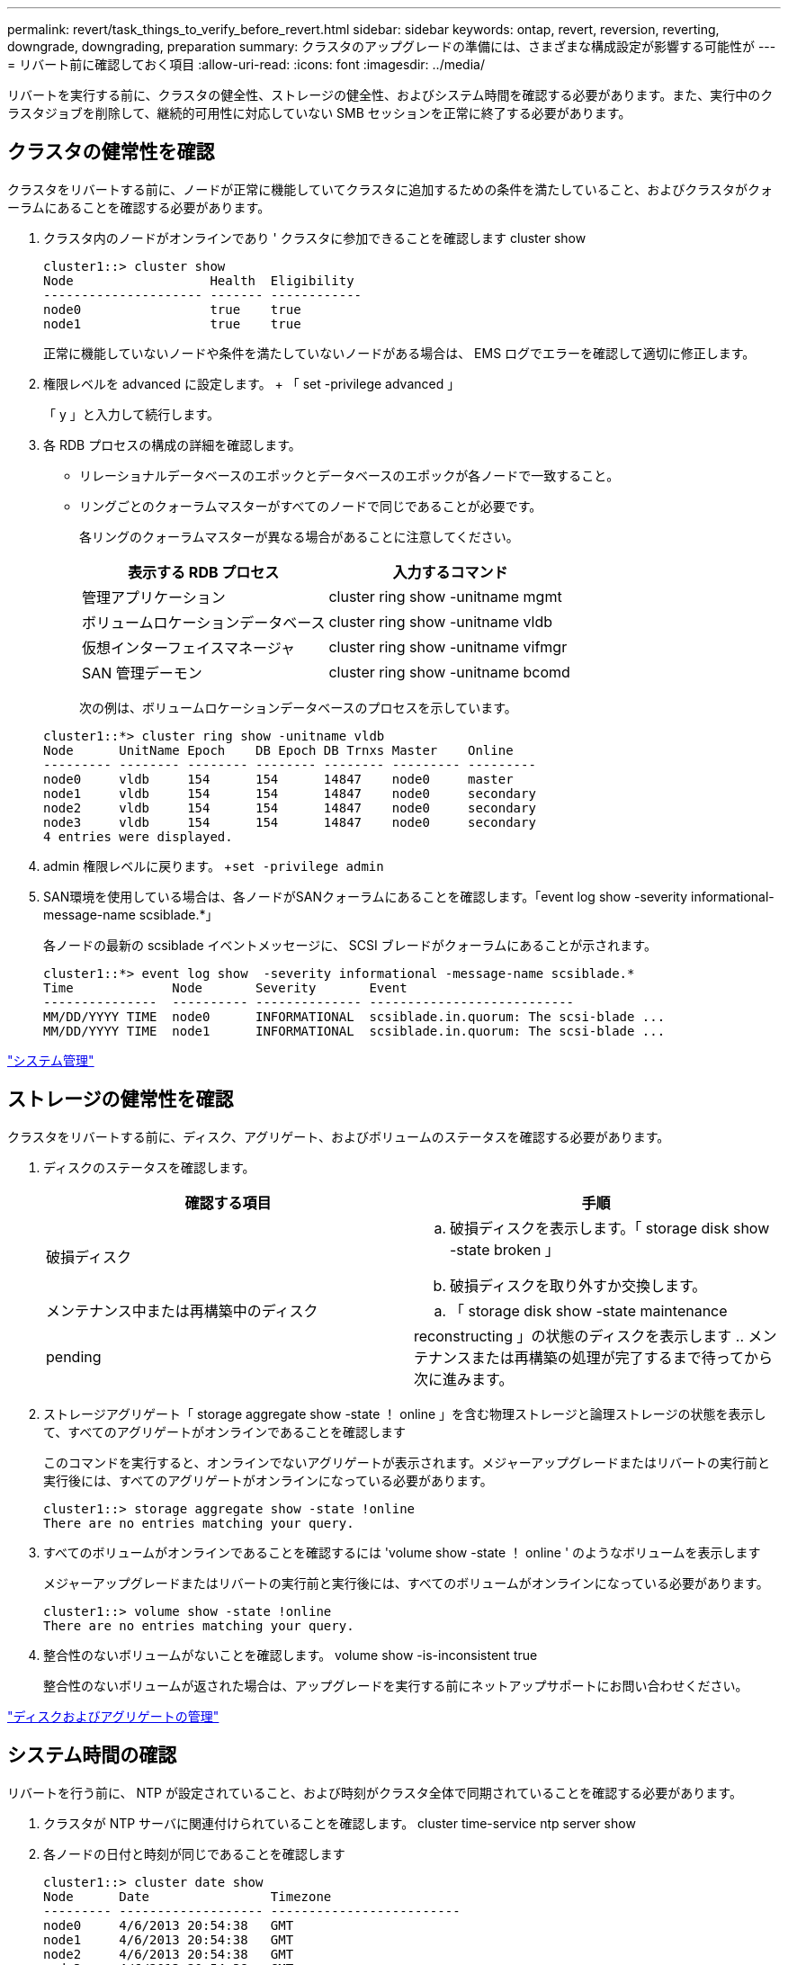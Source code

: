 ---
permalink: revert/task_things_to_verify_before_revert.html 
sidebar: sidebar 
keywords: ontap, revert, reversion, reverting, downgrade, downgrading, preparation 
summary: クラスタのアップグレードの準備には、さまざまな構成設定が影響する可能性が 
---
= リバート前に確認しておく項目
:allow-uri-read: 
:icons: font
:imagesdir: ../media/


[role="lead"]
リバートを実行する前に、クラスタの健全性、ストレージの健全性、およびシステム時間を確認する必要があります。また、実行中のクラスタジョブを削除して、継続的可用性に対応していない SMB セッションを正常に終了する必要があります。



== クラスタの健常性を確認

クラスタをリバートする前に、ノードが正常に機能していてクラスタに追加するための条件を満たしていること、およびクラスタがクォーラムにあることを確認する必要があります。

. クラスタ内のノードがオンラインであり ' クラスタに参加できることを確認します cluster show
+
[listing]
----
cluster1::> cluster show
Node                  Health  Eligibility
--------------------- ------- ------------
node0                 true    true
node1                 true    true
----
+
正常に機能していないノードや条件を満たしていないノードがある場合は、 EMS ログでエラーを確認して適切に修正します。

. 権限レベルを advanced に設定します。 + 「 set -privilege advanced 」
+
「 y 」と入力して続行します。

. 各 RDB プロセスの構成の詳細を確認します。
+
** リレーショナルデータベースのエポックとデータベースのエポックが各ノードで一致すること。
** リングごとのクォーラムマスターがすべてのノードで同じであることが必要です。
+
各リングのクォーラムマスターが異なる場合があることに注意してください。

+
[cols="2*"]
|===
| 表示する RDB プロセス | 入力するコマンド 


 a| 
管理アプリケーション
 a| 
cluster ring show -unitname mgmt



 a| 
ボリュームロケーションデータベース
 a| 
cluster ring show -unitname vldb



 a| 
仮想インターフェイスマネージャ
 a| 
cluster ring show -unitname vifmgr



 a| 
SAN 管理デーモン
 a| 
cluster ring show -unitname bcomd

|===
+
次の例は、ボリュームロケーションデータベースのプロセスを示しています。

+
[listing]
----
cluster1::*> cluster ring show -unitname vldb
Node      UnitName Epoch    DB Epoch DB Trnxs Master    Online
--------- -------- -------- -------- -------- --------- ---------
node0     vldb     154      154      14847    node0     master
node1     vldb     154      154      14847    node0     secondary
node2     vldb     154      154      14847    node0     secondary
node3     vldb     154      154      14847    node0     secondary
4 entries were displayed.
----


. admin 権限レベルに戻ります。 +`set -privilege admin`
. SAN環境を使用している場合は、各ノードがSANクォーラムにあることを確認します。「event log show -severity informational-message-name scsiblade.*」
+
各ノードの最新の scsiblade イベントメッセージに、 SCSI ブレードがクォーラムにあることが示されます。

+
[listing]
----
cluster1::*> event log show  -severity informational -message-name scsiblade.*
Time             Node       Severity       Event
---------------  ---------- -------------- ---------------------------
MM/DD/YYYY TIME  node0      INFORMATIONAL  scsiblade.in.quorum: The scsi-blade ...
MM/DD/YYYY TIME  node1      INFORMATIONAL  scsiblade.in.quorum: The scsi-blade ...
----


link:../system-admin/index.html["システム管理"]



== ストレージの健常性を確認

クラスタをリバートする前に、ディスク、アグリゲート、およびボリュームのステータスを確認する必要があります。

. ディスクのステータスを確認します。
+
[cols="2*"]
|===
| 確認する項目 | 手順 


 a| 
破損ディスク
 a| 
.. 破損ディスクを表示します。「 storage disk show -state broken 」
.. 破損ディスクを取り外すか交換します。




 a| 
メンテナンス中または再構築中のディスク
 a| 
.. 「 storage disk show -state maintenance|pending|reconstructing 」の状態のディスクを表示します
.. メンテナンスまたは再構築の処理が完了するまで待ってから次に進みます。


|===
. ストレージアグリゲート「 storage aggregate show -state ！ online 」を含む物理ストレージと論理ストレージの状態を表示して、すべてのアグリゲートがオンラインであることを確認します
+
このコマンドを実行すると、オンラインでないアグリゲートが表示されます。メジャーアップグレードまたはリバートの実行前と実行後には、すべてのアグリゲートがオンラインになっている必要があります。

+
[listing]
----
cluster1::> storage aggregate show -state !online
There are no entries matching your query.
----
. すべてのボリュームがオンラインであることを確認するには 'volume show -state ！ online ' のようなボリュームを表示します
+
メジャーアップグレードまたはリバートの実行前と実行後には、すべてのボリュームがオンラインになっている必要があります。

+
[listing]
----
cluster1::> volume show -state !online
There are no entries matching your query.
----
. 整合性のないボリュームがないことを確認します。 volume show -is-inconsistent true
+
整合性のないボリュームが返された場合は、アップグレードを実行する前にネットアップサポートにお問い合わせください。



link:../disks-aggregates/index.html["ディスクおよびアグリゲートの管理"]



== システム時間の確認

リバートを行う前に、 NTP が設定されていること、および時刻がクラスタ全体で同期されていることを確認する必要があります。

. クラスタが NTP サーバに関連付けられていることを確認します。 cluster time-service ntp server show
. 各ノードの日付と時刻が同じであることを確認します
+
[listing]
----
cluster1::> cluster date show
Node      Date                Timezone
--------- ------------------- -------------------------
node0     4/6/2013 20:54:38   GMT
node1     4/6/2013 20:54:38   GMT
node2     4/6/2013 20:54:38   GMT
node3     4/6/2013 20:54:38   GMT
4 entries were displayed.
----




== 実行中のジョブがないことを確認します

ONTAP ソフトウェアをリバートする前に、クラスタジョブのステータスを確認する必要があります。アグリゲート、ボリューム、 NDMP （ダンプまたはリストア）、または Snapshot に関する実行中のジョブ（作成、削除、移動、変更、複製など） およびマウントジョブ）が実行中またはキューに登録されている場合は、ジョブが正常に完了するまで待つか、キューのエントリを停止する必要があります。

. 実行中またはキューに格納されているアグリゲート、ボリューム、または Snapshot に関するジョブのリストを確認します。「 job show
+
[listing]
----
cluster1::> job show
                            Owning
Job ID Name                 Vserver    Node           State
------ -------------------- ---------- -------------- ----------
8629   Vol Reaper           cluster1   -              Queued
       Description: Vol Reaper Job
8630   Certificate Expiry Check
                            cluster1   -              Queued
       Description: Certificate Expiry Check
.
.
.
----
. アグリゲート、ボリューム、または Snapshot コピーに関する実行中のジョブとキューに格納されているジョブをすべて削除します。「 job delete -id job_id
+
[listing]
----
cluster1::> job delete -id 8629
----
. アグリゲート、ボリューム、または Snapshot ジョブが実行中またはキューに格納されていないことを確認します。「 job show
+
次の例では、実行中のジョブとキューに登録されているジョブがすべて削除されています

+
[listing]
----
cluster1::> job show
                            Owning
Job ID Name                 Vserver    Node           State
------ -------------------- ---------- -------------- ----------
9944   SnapMirrorDaemon_7_2147484678
                            cluster1   node1          Dormant
       Description: Snapmirror Daemon for 7_2147484678
18377  SnapMirror Service Job
                            cluster1   node0          Dormant
       Description: SnapMirror Service Job
2 entries were displayed
----




== 終了する必要のある SMB セッション

リバートを行う前に、継続的可用性に対応していない SMB セッションを特定して正常に終了する必要があります。

Hyper-V クライアントまたは Microsoft SQL Server クライアントが SMB 3.0 プロトコルを使用してアクセスする、継続的可用性を備えた SMB 共有を、アップグレード前またはダウングレード前に終了する必要はありません。

. 継続的可用性に対応していない確立済みの SMB セッションを特定します。 vserver cifs session show -continuously-available Yes -instance
+
このコマンドは、継続的可用性に対応していない SMB セッションの詳細情報を表示します。これらのセッションは、 ONTAP のダウングレードを開始する前に終了する必要があります。

+
[listing]
----
cluster1::> vserver cifs session show -continuously-available Yes -instance

                        Node: node1
                     Vserver: vs1
                  Session ID: 1
               Connection ID: 4160072788
Incoming Data LIF IP Address: 198.51.100.5
      Workstation IP address: 203.0.113.20
    Authentication Mechanism: NTLMv2
                Windows User: CIFSLAB\user1
                   UNIX User: nobody
                 Open Shares: 1
                  Open Files: 2
                  Open Other: 0
              Connected Time: 8m 39s
                   Idle Time: 7m 45s
            Protocol Version: SMB2_1
      Continuously Available: No
1 entry was displayed.
----
. 必要に応じて、特定された各 SMB セッションについて開いているファイルを確認します。 vserver cifs session file show -session-id session_id'
+
[listing]
----
cluster1::> vserver cifs session file show -session-id 1

Node:       node1
Vserver:    vs1
Connection: 4160072788
Session:    1
File    File      Open Hosting                               Continuously
ID      Type      Mode Volume          Share                 Available
------- --------- ---- --------------- --------------------- ------------
1       Regular   rw   vol10           homedirshare          No
Path: \TestDocument.docx
2       Regular   rw   vol10           homedirshare          No
Path: \file1.txt
2 entries were displayed.
----

